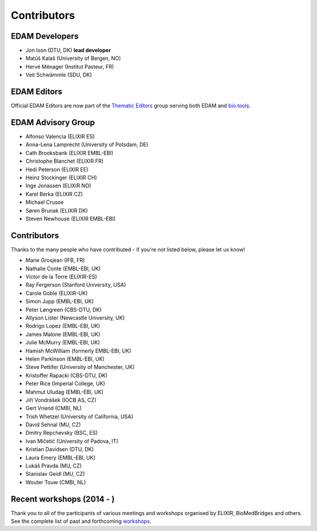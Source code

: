Contributors
============
EDAM Developers
--------------------
* Jon Ison (DTU, DK) **lead developer**
* Matúš Kalaš (University of Bergen, NO) 
* Hervé Ménager (Institut Pasteur, FR) 
* Veit Schwämmle (SDU, DK) 

EDAM Editors
------------
Official EDAM Editors are now part of the `Thematic Editors <http://biotools.readthedocs.io/en/latest/editors_guide.html>`_ group serving both EDAM and `bio.tools <https://bio.tools>`_.


EDAM Advisory Group
-------------------
* Alfonso Valencia (ELIXIR ES)
* Anna-Lena Lamprecht (University of Potsdam, DE)
* Cath Brooksbank (ELIXIR EMBL-EBI)
* Christophe Blanchet (ELIXIR FR)
* Hedi Peterson (ELIXIR EE)
* Heinz Stockinger (ELIXIR CH)
* Inge Jonassen (ELIXIR NO)
* Karel Berka (ELIXIR CZ)
* Michael Crusoe
* Søren Brunak (ELIXIR DK)
* Steven Newhouse (ELIXIR EMBL-EBI)


Contributors
------------
Thanks to the many people who have contributed - if you're not listed below, please let us know!

* Marie Grosjean (IFB, FR)
* Nathalie Conte (EMBL-EBI, UK)
* Victor de la Torre (ELIXIR-ES)
* Ray Fergerson (Stanford University, USA)
* Carole Goble (ELIXIR-UK)
* Simon Jupp (EMBL-EBI, UK)
* Peter Løngreen (CBS-DTU, DK)
* Allyson Lister (Newcastle University, UK)
* Rodrigo Lopez (EMBL-EBI, UK)
* James Malone (EMBL-EBI, UK)
* Julie McMurry (EMBL-EBI, UK)
* Hamish McWilliam (formerly EMBL-EBI, UK)
* Helen Parkinson (EMBL-EBI, UK)
* Steve Pettifer (University of Manchester, UK)
* Kristoffer Rapacki (CBS-DTU, DK)
* Peter Rice (Imperial College, UK)
* Mahmut Uludag (EMBL-EBI, UK)
* Jiří Vondrášek (IOCB AS, CZ)
* Gert Vriend (CMBI, NL)
* Trish Whetzel (University of California, USA)
* David Sehnal (MU, CZ)
* Dmitry Repchevsky (BSC, ES)
* Ivan Mičetić (University of Padova, IT)
* Kristian Davidsen (DTU, DK)
* Laura Emery (EMBL-EBI, UK)
* Lukáš Pravda (MU, CZ)
* Stanislav Geidl (MU, CZ)
* Wouter Touw (CMBI, NL)

Recent workshops (2014 - )
--------------------------
Thank you to all of the participants of various meetings and workshops organised by ELIXIR, BioMedBridges and others.  See the complete list of past and forthcoming `workshops  <https://bio.tools/events>`_.
